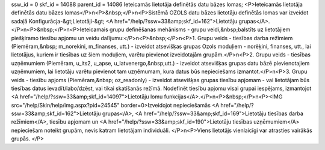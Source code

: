 ssw_id = 0skf_id = 14088parent_id = 14086Ieteicamās lietotāja definētās datu bāzes lomas;<P>Ieteicamās lietotāja definētās datu bāzes lomas</P>\n<P>&nbsp;</P>\n<P>Sistēmā OZOLS datu bāzes lietotāju definētās lomas var izveidot sadaļā Konfigurācja-&gt;Lietotāji-&gt; <A href="/help/?ssw=33&amp;skf_id=162">Lietotāju grupas</A>. </P>\n<P>&nbsp;</P>\n<P>Ieteicamais grupu definēšanas mehānisms - grupu veidi,&nbsp;balstīts uz lietotājiem piešķiramo tiesību apjomu un veidu dalījumu:</P>\n<P>&nbsp;</P>\n<P>1. Grupu veids - tiesības darba režīmiem (Piemēram,&nbsp; m_norekini, m_finanses, utt.) - izveidot atsevišķas grupas Ozols moduļiem - norēķini, finanses, utt., lai lietotājus, kuriem ir tiesības uz šiem moduļiem, varētu pievienot izveidotajām grupām.</P>\n<P>2. Grupu veids - tiesības uzņēmumiem (Piemēram, u_its2, u_apse, u_latvenergo,&nbsp;utt.) - izveidot atsevišķas grupas datu bāzē pievienotajiem uzņēmumiem, lai lietotāju varētu pievienot tam uzņēmumam, kura datus būs nepieciešams izmantot.</P>\n<P>3. Grupu veids - tiesību apjoms (Piemēram,&nbsp; oz_readonly) - izveidot atsevišķas grupas tiesību apjomam - vai lietotājam būs tiesības datus ievadīt/labo/dzēst, vai tikai skatīšanās režīmā. Nodefinēt tiesību apjomu visai grupai iespējams, izmantojot <A href="/help/?ssw=33&amp;skf_id=14097">Lietotāju lomu funkcijas</A>.</P>\n<P>&nbsp;</P>\n<P><IMG src="/help/Skin/help/img.aspx?pid=24545" border=0>Izveidojot nepieciešamās <A href="/help/?ssw=33&amp;skf_id=162">Lietotāju grupas</A>, <A href="/help/?ssw=33&amp;skf_id=169">Lietotāju tiesības darba režīmiem</A>, tiesību apjomam un <A href="/help/?ssw=33&amp;skf_id=190">Lietotāju tiesības uzņēmumiem</A> nepieciešam noteikt grupām, nevis katram lietotājam individuāli. </P>\n<P>Viens lietotājs vienlaicīgi var atrasties vairākās grupās. </P>